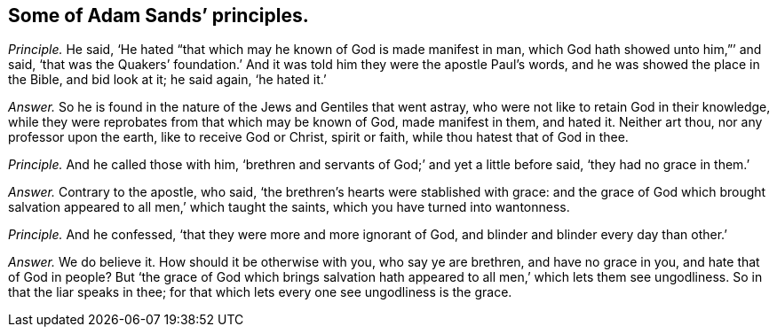 [.style-blurb, short="Adam Sands"]
== Some of Adam Sands`' principles.

[.discourse-part]
_Principle._ He said, '`He hated "`that which may he known of God is made manifest in man,
which God hath showed unto him,`"`' and said,
'`that was the Quakers`' foundation.`' And it was
told him they were the apostle Paul`'s words,
and he was showed the place in the Bible, and bid look at it; he said again,
'`he hated it.`'

[.discourse-part]
_Answer._ So he is found in the nature of the Jews and Gentiles that went astray,
who were not like to retain God in their knowledge,
while they were reprobates from that which may be known of God, made manifest in them,
and hated it.
Neither art thou, nor any professor upon the earth, like to receive God or Christ,
spirit or faith, while thou hatest that of God in thee.

[.discourse-part]
_Principle._ And he called those with him,
'`brethren and servants of God;`' and yet a little before said,
'`they had no grace in them.`'

[.discourse-part]
_Answer._ Contrary to the apostle, who said,
'`the brethren`'s hearts were stablished with grace:
and the grace of God which brought salvation appeared
to all men,`' which taught the saints,
which you have turned into wantonness.

[.discourse-part]
_Principle._ And he confessed, '`that they were more and more ignorant of God,
and blinder and blinder every day than other.`'

[.discourse-part]
_Answer._ We do believe it.
How should it be otherwise with you, who say ye are brethren, and have no grace in you,
and hate that of God in people?
But '`the grace of God which brings salvation hath
appeared to all men,`' which lets them see ungodliness.
So in that the liar speaks in thee;
for that which lets every one see ungodliness is the grace.
